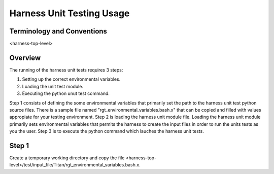 ============================
 Harness Unit Testing Usage
============================

---------------------------
Terminology and Conventions
---------------------------

<harness-top-level>

--------
Overview
--------
The running of the harness unit tests requires 3 steps:

1. Setting up the correct environmental variables.

2. Loading the unit test module.

3. Executing the python unut test command.

Step 1 consists of defining the some environmental variables that
primarily set the path to the harness unit test python source files. There is a 
sample file named "rgt_environmental_variables.bash.x" 
that can be copied and filled with values appropiate for your 
testing environment. Step 2 is loading the harness unit module file. Loading
the harness unit module primarily sets environmental variables that
permits the harness to create the input files in order to run the units tests
as you the user. Step 3 is to execute the python command which lauches the 
harness unit tests.


------
Step 1 
------
Create a temporary working directory and copy the file
<harness-top-level>/test/input_file/Titan/rgt_environmental_variables.bash.x.

